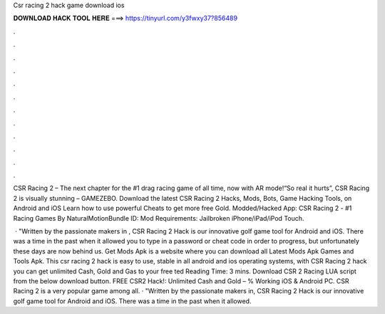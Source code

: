 Csr racing 2 hack game download ios



𝐃𝐎𝐖𝐍𝐋𝐎𝐀𝐃 𝐇𝐀𝐂𝐊 𝐓𝐎𝐎𝐋 𝐇𝐄𝐑𝐄 ===> https://tinyurl.com/y3fwxy37?856489



.



.



.



.



.



.



.



.



.



.



.



.

CSR Racing 2 – The next chapter for the #1 drag racing game of all time, now with AR mode!“So real it hurts”, CSR Racing 2 is visually stunning – GAMEZEBO. Download the latest CSR Racing 2 Hacks, Mods, Bots, Game Hacking Tools, on Android and iOS Learn how to use powerful Cheats to get more free Gold. Modded/Hacked App: CSR Racing 2 - #1 Racing Games By NaturalMotionBundle ID: Mod Requirements: Jailbroken iPhone/iPad/iPod Touch.

 · "Written by the passionate makers in , CSR Racing 2 Hack is our innovative golf game tool for Android and iOS. There was a time in the past when it allowed you to type in a password or cheat code in order to progress, but unfortunately these days are now behind us. Get Mods Apk is a website where you can download all Latest Mods Apk Games and Tools Apk. This csr racing 2 hack is easy to use, stable in all android and ios operating systems, with CSR Racing 2 hack you can get unlimited Cash, Gold and Gas to your free ted Reading Time: 3 mins. Download CSR 2 Racing LUA script from the below download button. FREE CSR2 Hack!: Unlimited Cash and Gold – % Working iOS & Android PC. CSR Racing 2 is a very popular game among all. · "Written by the passionate makers in, CSR Racing 2 Hack is our innovative golf game tool for Android and iOS. There was a time in the past when it allowed.
